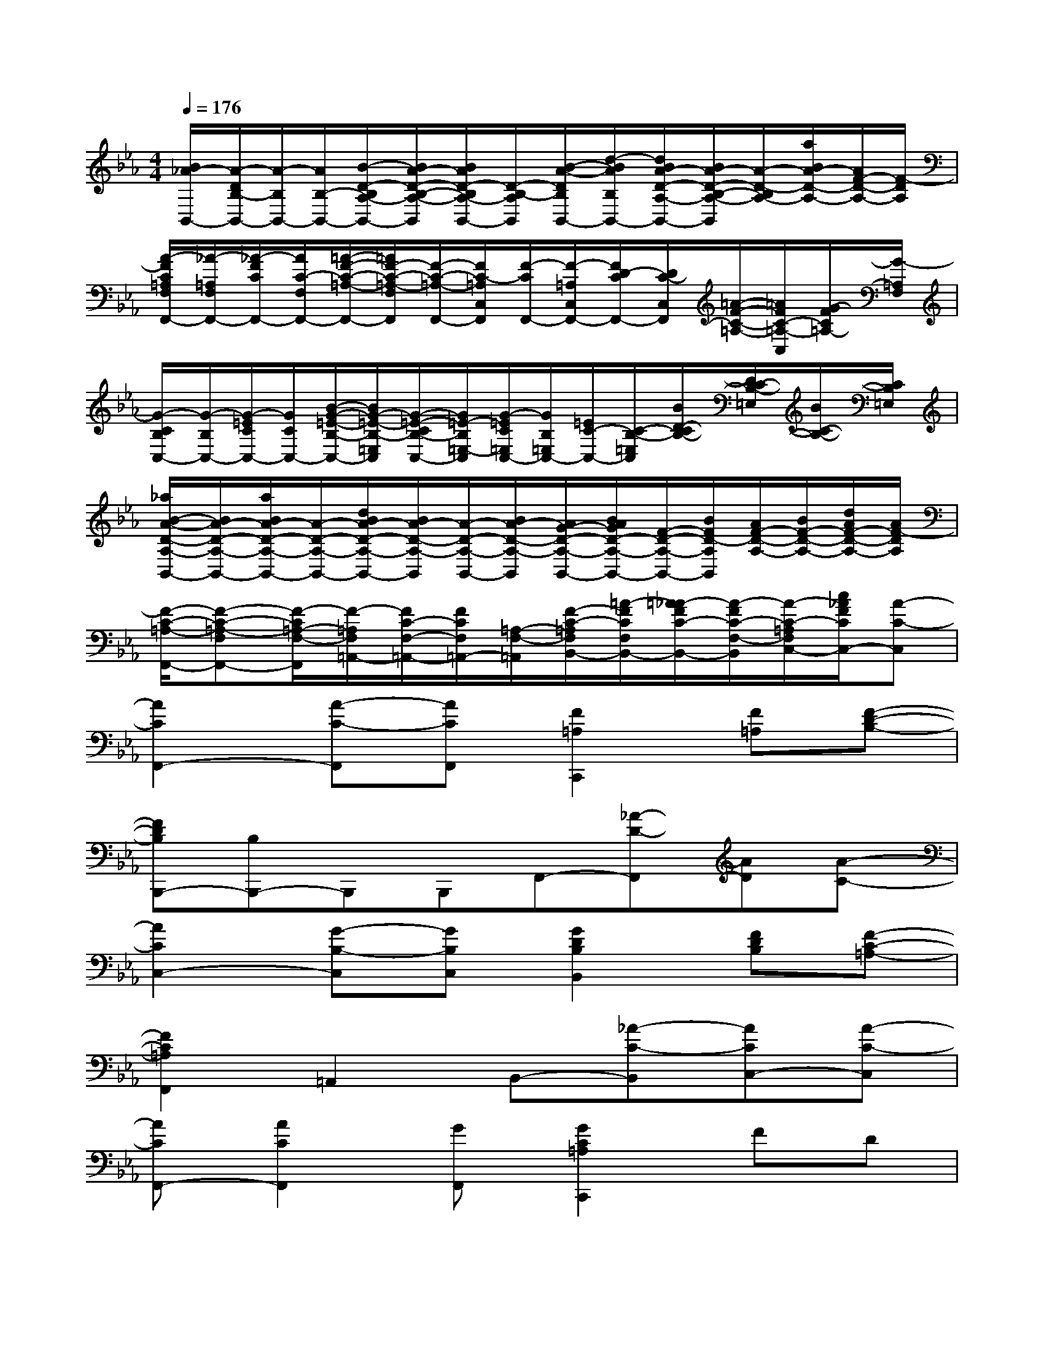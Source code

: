 X:1
T:
M:4/4
L:1/8
Q:1/4=176
K:Eb%3flats
V:1
[B/2_A/2-B,,/2-][A/2-D/2B,/2-B,,/2-][A/2-B,/2B,,/2-][A/2B,/2-B,,/2-][B/2-D/2-B,/2A,/2-B,,/2-][B/2A/2-D/2-B,/2-A,/2-B,,/2][B/2A/2D/2-B,/2A,/2-B,,/2-][D/2-B,/2-A,/2B,,/2][B/2-A/2-D/2B,/2B,,/2-][d/2-B/2A/2B,/2B,,/2-][d/2B/2A/2-D/2-A,/2-B,,/2-][B/2A/2-D/2-B,/2-A,/2-B,,/2][A/2-D/2-B,/2A,/2-][a/2B/2A/2-D/2-A,/2-][A/2F/2-D/2-A,/2-][F/2-D/2A,/2]|
[A/2-F/2C/2=A,/2F,/2F,,/2-][_A/2-=A,/2F,/2F,,/2-][_A/2-F/2C/2F,,/2-][A/2C/2-F,/2F,,/2-][=A/2-F/2-C/2-=A,/2-F,,/2-][=A/2F/2-C/2-=A,/2-F,/2F,,/2][F/2-C/2-=A,/2-F,,/2-][F/2C/2-=A,/2C,/2F,,/2][F/2-C/2F,,/2-][F/2-=A,/2C,/2F,,/2-][F/2D/2-C/2F,,/2-][D/2C/2-C,/2F,,/2][=A/2-F/2-C/2-=A,/2-][=A/2F/2C/2-=A,/2-C,/2][G/2-F/2C/2=A,/2-][G/2-=A,/2F,/2]|
[G/2-C/2B,/2C,/2-][G/2-B,/2C,/2-][G/2-=E/2C/2C,/2-][G/2C/2C,/2-][B/2-G/2-=E/2-B,/2-C,/2-][B/2G/2-=E/2-B,/2-=E,/2C,/2][G/2-=E/2-C/2B,/2-C,/2-][G/2=E/2-B,/2=E,/2-C,/2][G/2-=E/2C/2=E,/2C,/2-][G/2B,/2=E,/2C,/2-][=E/2C/2-C,/2-][C/2-B,/2-=E,/2C,/2][B/2D/2-C/2B,/2-][D/2C/2-B,/2-=E,/2][B/2C/2-B,/2-][C/2B,/2=E,/2]|
[_a/2B/2-A/2-D/2-A,/2-B,,/2-][B/2A/2-D/2-A,/2-B,,/2-][a/2B/2A/2-D/2-A,/2-B,,/2-][A/2-D/2-A,/2-B,,/2-][d/2B/2A/2-D/2-A,/2-B,,/2-][B/2A/2-D/2-A,/2-B,,/2][A/2-D/2-A,/2-B,,/2-][B/2A/2-D/2-A,/2-B,,/2][A/2G/2-D/2-A,/2-B,,/2-][B/2A/2G/2D/2-A,/2-B,,/2-][F/2-D/2-A,/2-B,,/2-][B/2F/2D/2-A,/2B,,/2][A/2F/2-D/2-A,/2-][B/2F/2-D/2-A,/2-][d/2A/2F/2-D/2-A,/2-][A/2F/2-D/2A,/2]|
[F/2-C/2-=A,/2-F,,/2-][F-C-=A,-F,F,,-][F/2-C/2=A,/2-F,/2-F,,/2][F/2-=A,/2F,/2=A,,/2-][F/2C/2-F,/2-=A,,/2-][F/2C/2F,/2=A,,/2-][=A,/2-F,/2-=A,,/2][F/2-C/2-=A,/2F,/2B,,/2-][=A/2-F/2C/2F,/2B,,/2-][=A/2_A/2-F/2C/2-B,,/2-][A/2-F/2C/2-F,/2-B,,/2][A/2-C/2-=A,/2F,/2C,/2-][c/2_A/2F/2C/2C,/2-][A-C-C,]|
[A2C2F,,2-][A-C-F,,][ACF,,][F2=A,2C,,2][F=A,][F-D-B,-]|
[FDB,B,,,-][B,B,,,-]B,,,B,,,F,,-[_A-D-F,,][AD][A-C-]|
[A2C2C,2-][G-B,-C,][GB,C,][G2D2B,2B,,2][FDB,][F-C-=A,-]|
[F2C2=A,2F,,2]=A,,2B,,-[_A-C-B,,][ACC,-][A-C-C,]|
[ACF,,-][A2C2F,,2][GF,,][G2C2=A,2C,,2]FD|
[_ADB,,,-][G2D2B,,,2][G-D-B,-B,,,][G2D2B,2F,,2]xF|
[A=E-B,-C,-][G2=E2-B,2-C,2][F=EB,C,][GD-B,-B,,-][G-D-B,-B,,][GDB,][F-C-=A,-]|
[F2C2=A,2F,,2]=A,,2B,,-[_A-C-B,,][ACC,-][A-C-C,]|
[ACF,,-][G2F,,2][FF,,][F2=A,2C,,2][F2=A,2]|
[_ADCB,,,-][G2D2B,2B,,,2][F-D-A,-B,,,][F2D2A,2F,,2]x[A-=E-B,-]|
[A=E-B,-C,-][G2=E2-B,2-C,2][F=EB,C,][GB,,-][G-B,,]G[F-C-=A,-]